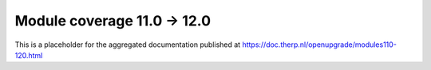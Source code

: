 Module coverage 11.0 -> 12.0
============================

This is a placeholder for the aggregated documentation published at https://doc.therp.nl/openupgrade/modules110-120.html
